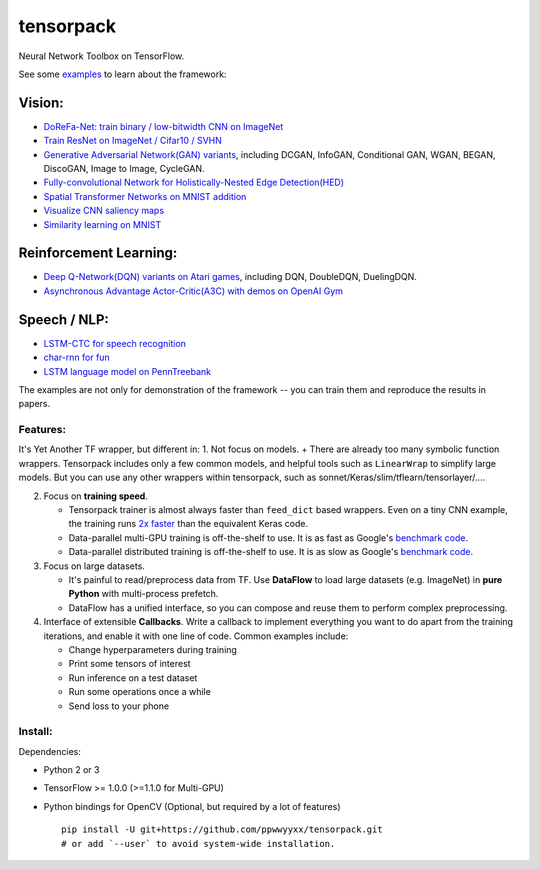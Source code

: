 tensorpack
==========

Neural Network Toolbox on TensorFlow.

|Build Status| |badge|

See some `examples <examples>`__ to learn about the framework:

Vision:
~~~~~~~

-  `DoReFa-Net: train binary / low-bitwidth CNN on
   ImageNet <examples/DoReFa-Net>`__
-  `Train ResNet on ImageNet / Cifar10 / SVHN <examples/ResNet>`__
-  `Generative Adversarial Network(GAN) variants <examples/GAN>`__,
   including DCGAN, InfoGAN, Conditional GAN, WGAN, BEGAN, DiscoGAN,
   Image to Image, CycleGAN.
-  `Fully-convolutional Network for Holistically-Nested Edge
   Detection(HED) <examples/HED>`__
-  `Spatial Transformer Networks on MNIST
   addition <examples/SpatialTransformer>`__
-  `Visualize CNN saliency maps <examples/Saliency>`__
-  `Similarity learning on MNIST <examples/SimilarityLearning>`__

Reinforcement Learning:
~~~~~~~~~~~~~~~~~~~~~~~

-  `Deep Q-Network(DQN) variants on Atari
   games <examples/DeepQNetwork>`__, including DQN, DoubleDQN,
   DuelingDQN.
-  `Asynchronous Advantage Actor-Critic(A3C) with demos on OpenAI
   Gym <examples/A3C-Gym>`__

Speech / NLP:
~~~~~~~~~~~~~

-  `LSTM-CTC for speech recognition <examples/CTC-TIMIT>`__
-  `char-rnn for fun <examples/Char-RNN>`__
-  `LSTM language model on PennTreebank <examples/PennTreebank>`__

The examples are not only for demonstration of the framework -- you can
train them and reproduce the results in papers.

Features:
---------

It's Yet Another TF wrapper, but different in: 1. Not focus on models. +
There are already too many symbolic function wrappers. Tensorpack
includes only a few common models, and helpful tools such as
``LinearWrap`` to simplify large models. But you can use any other
wrappers within tensorpack, such as
sonnet/Keras/slim/tflearn/tensorlayer/....

2. Focus on **training speed**.

   -  Tensorpack trainer is almost always faster than ``feed_dict``
      based wrappers. Even on a tiny CNN example, the training runs `2x
      faster <https://gist.github.com/ppwwyyxx/8d95da79f8d97036a7d67c2416c851b6>`__
      than the equivalent Keras code.

   -  Data-parallel multi-GPU training is off-the-shelf to use. It is as
      fast as Google's `benchmark
      code <https://github.com/tensorflow/benchmarks>`__.

   -  Data-parallel distributed training is off-the-shelf to use. It is
      as slow as Google's `benchmark
      code <https://github.com/tensorflow/benchmarks>`__.

3. Focus on large datasets.

   -  It's painful to read/preprocess data from TF. Use **DataFlow** to
      load large datasets (e.g. ImageNet) in **pure Python** with
      multi-process prefetch.
   -  DataFlow has a unified interface, so you can compose and reuse
      them to perform complex preprocessing.

4. Interface of extensible **Callbacks**. Write a callback to implement
   everything you want to do apart from the training iterations, and
   enable it with one line of code. Common examples include:

   -  Change hyperparameters during training
   -  Print some tensors of interest
   -  Run inference on a test dataset
   -  Run some operations once a while
   -  Send loss to your phone

Install:
--------

Dependencies:

-  Python 2 or 3
-  TensorFlow >= 1.0.0 (>=1.1.0 for Multi-GPU)
-  Python bindings for OpenCV (Optional, but required by a lot of
   features)

   ::

       pip install -U git+https://github.com/ppwwyyxx/tensorpack.git
       # or add `--user` to avoid system-wide installation.

.. |Build Status| image:: https://travis-ci.org/ppwwyyxx/tensorpack.svg?branch=master
   :target: https://travis-ci.org/ppwwyyxx/tensorpack
.. |badge| image:: https://readthedocs.org/projects/pip/badge/?version=latest
   :target: http://tensorpack.readthedocs.io/en/latest/index.html


